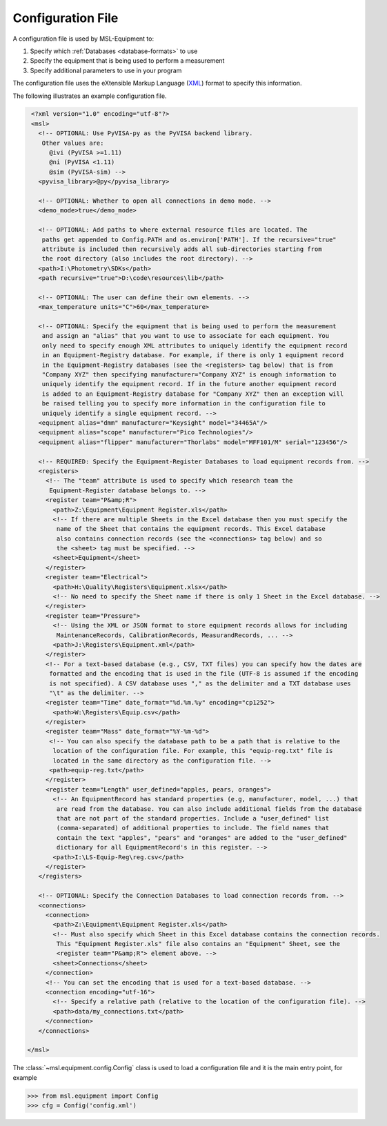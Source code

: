 .. _configuration-file:

==================
Configuration File
==================
A configuration file is used by MSL-Equipment to:

1. Specify which :ref:`Databases <database-formats>` to use
2. Specify the equipment that is being used to perform a measurement
3. Specify additional parameters to use in your program

The configuration file uses the eXtensible Markup Language (XML_) format to
specify this information.

The following illustrates an example configuration file.

.. code-block:: xml

  <?xml version="1.0" encoding="utf-8"?>
  <msl>
    <!-- OPTIONAL: Use PyVISA-py as the PyVISA backend library.
     Other values are:
       @ivi (PyVISA >=1.11)
       @ni (PyVISA <1.11)
       @sim (PyVISA-sim) -->
    <pyvisa_library>@py</pyvisa_library>

    <!-- OPTIONAL: Whether to open all connections in demo mode. -->
    <demo_mode>true</demo_mode>

    <!-- OPTIONAL: Add paths to where external resource files are located. The
     paths get appended to Config.PATH and os.environ['PATH']. If the recursive="true"
     attribute is included then recursively adds all sub-directories starting from
     the root directory (also includes the root directory). -->
    <path>I:\Photometry\SDKs</path>
    <path recursive="true">D:\code\resources\lib</path>

    <!-- OPTIONAL: The user can define their own elements. -->
    <max_temperature units="C">60</max_temperature>

    <!-- OPTIONAL: Specify the equipment that is being used to perform the measurement
     and assign an "alias" that you want to use to associate for each equipment. You
     only need to specify enough XML attributes to uniquely identify the equipment record
     in an Equipment-Registry database. For example, if there is only 1 equipment record
     in the Equipment-Registry databases (see the <registers> tag below) that is from
     "Company XYZ" then specifying manufacturer="Company XYZ" is enough information to
     uniquely identify the equipment record. If in the future another equipment record
     is added to an Equipment-Registry database for "Company XYZ" then an exception will
     be raised telling you to specify more information in the configuration file to
     uniquely identify a single equipment record. -->
    <equipment alias="dmm" manufacturer="Keysight" model="34465A"/>
    <equipment alias="scope" manufacturer="Pico Technologies"/>
    <equipment alias="flipper" manufacturer="Thorlabs" model="MFF101/M" serial="123456"/>

    <!-- REQUIRED: Specify the Equipment-Register Databases to load equipment records from. -->
    <registers>
      <!-- The "team" attribute is used to specify which research team the
       Equipment-Register database belongs to. -->
      <register team="P&amp;R">
        <path>Z:\Equipment\Equipment Register.xls</path>
        <!-- If there are multiple Sheets in the Excel database then you must specify the
         name of the Sheet that contains the equipment records. This Excel database
         also contains connection records (see the <connections> tag below) and so
         the <sheet> tag must be specified. -->
        <sheet>Equipment</sheet>
      </register>
      <register team="Electrical">
        <path>H:\Quality\Registers\Equipment.xlsx</path>
        <!-- No need to specify the Sheet name if there is only 1 Sheet in the Excel database. -->
      </register>
      <register team="Pressure">
        <!-- Using the XML or JSON format to store equipment records allows for including
         MaintenanceRecords, CalibrationRecords, MeasurandRecords, ... -->
        <path>J:\Registers\Equipment.xml</path>
      </register>
      <!-- For a text-based database (e.g., CSV, TXT files) you can specify how the dates are
       formatted and the encoding that is used in the file (UTF-8 is assumed if the encoding
       is not specified). A CSV database uses "," as the delimiter and a TXT database uses
       "\t" as the delimiter. -->
      <register team="Time" date_format="%d.%m.%y" encoding="cp1252">
        <path>W:\Registers\Equip.csv</path>
      </register>
      <register team="Mass" date_format="%Y-%m-%d">
       <!-- You can also specify the database path to be a path that is relative to the
        location of the configuration file. For example, this "equip-reg.txt" file is
        located in the same directory as the configuration file. -->
       <path>equip-reg.txt</path>
      </register>
      <register team="Length" user_defined="apples, pears, oranges">
        <!-- An EquipmentRecord has standard properties (e.g, manufacturer, model, ...) that
         are read from the database. You can also include additional fields from the database
         that are not part of the standard properties. Include a "user_defined" list
         (comma-separated) of additional properties to include. The field names that
         contain the text "apples", "pears" and "oranges" are added to the "user_defined"
         dictionary for all EquipmentRecord's in this register. -->
        <path>I:\LS-Equip-Reg\reg.csv</path>
      </register>
    </registers>

    <!-- OPTIONAL: Specify the Connection Databases to load connection records from. -->
    <connections>
      <connection>
        <path>Z:\Equipment\Equipment Register.xls</path>
        <!-- Must also specify which Sheet in this Excel database contains the connection records.
         This "Equipment Register.xls" file also contains an "Equipment" Sheet, see the
         <register team="P&amp;R"> element above. -->
        <sheet>Connections</sheet>
      </connection>
      <!-- You can set the encoding that is used for a text-based database. -->
      <connection encoding="utf-16">
        <!-- Specify a relative path (relative to the location of the configuration file). -->
        <path>data/my_connections.txt</path>
      </connection>
    </connections>

 </msl>

The :class:`~msl.equipment.config.Config` class is used to load a configuration
file and it is the main entry point, for example

.. invisible-code-block: pycon

   >>> import os
   >>> cwd = os.getcwd()
   >>> os.chdir('tests/db_files')

.. code-block:: pycon

   >>> from msl.equipment import Config
   >>> cfg = Config('config.xml')

.. invisible-code-block: pycon

   >>> os.chdir(cwd)

.. _XML: https://www.w3schools.com/Xml/
